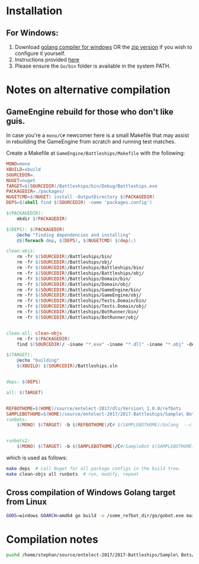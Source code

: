 * Installation
** For Windows:
1. Download [[https://storage.googleapis.com/golang/go1.8.1.windows-amd64.msi][golang compiler for windows]] OR the [[https://golang.org/dl/][zip version]] if you wish to configure it yourself.
2. Instructions provided [[https://golang.org/doc/install#windows][here]]
3. Please ensure the =Go/bin= folder is available in the system PATH.

* Notes on alternative compilation

** GameEngine rebuild for those who don't like guis.
In case you're a =mono/C#= newcomer here is a small Makefile that may assist in rebuilding the GameEngine from scratch and running test matches.

Create a Makefile at =GameEngine/Battleships/Makefile= with the following:

#+BEGIN_SRC makefile :tangle ../../GameEngine/Battleships/Makefile
  MONO=mono
  XBUILD=xbuild
  SOURCEDIR=.
  NUGET=nuget
  TARGET=$(SOURCEDIR)/Battleships/bin/Debug/Battleships.exe
  PACKAGEDIR=./packages/
  NUGETCMD=$(NUGET) install -OutputDirectory $(PACKAGEDIR)
  DEPS=$(shell find $(SOURCEDIR) -name 'packages.config')

  $(PACKAGEDIR):
	  mkdir $(PACKAGEDIR)

  $(DEPS): $(PACKAGEDIR)
	  @echo "finding dependencies and installing"
	  @$(foreach dep, $(DEPS), $(NUGETCMD) $(dep);)

  clean-objs:
	  rm -fr $(SOURCEDIR)/Battleships/bin/
	  rm -fr $(SOURCEDIR)/Battleships/obj/
	  rm -fr $(SOURCEDIR)/Battleships/Battleships/bin/
	  rm -fr $(SOURCEDIR)/Battleships/Battleships/obj/
	  rm -fr $(SOURCEDIR)/Battleships/Domain/bin/
	  rm -fr $(SOURCEDIR)/Battleships/Domain/obj/
	  rm -fr $(SOURCEDIR)/Battleships/GameEngine/bin/
	  rm -fr $(SOURCEDIR)/Battleships/GameEngine/obj/
	  rm -fr $(SOURCEDIR)/Battleships/Tests.Domain/bin/
	  rm -fr $(SOURCEDIR)/Battleships/Tests.Domain/obj/
	  rm -fr $(SOURCEDIR)/Battleships/BotRunner/bin/
	  rm -fr $(SOURCEDIR)/Battleships/BotRunner/obj/


  clean-all: clean-objs
	  rm -fr $(PACKAGEDIR)
	  find $(SOURCEDIR)/ -iname "*.exe" -iname "*.dll" -iname "*.obj" -delete

  $(TARGET):
	  @echo "building"
	  $(XBUILD) $(SOURCEDIR)/Battleships.sln


  deps: $(DEPS)

  all: $(TARGET)


  REFBOTHOME=$(HOME)/source/entelect-2017/dls/Version\ 1.0.0/refbots
  SAMPLEBOTHOME=$(HOME)/source/entelect-2017/2017-Battleships/Sample\ Bots
  runbots:
	  $(MONO) $(TARGET) -b $(REFBOTHOME)/C# $(SAMPLEBOTHOME)/Golang  --clog --pretty --debug # hello


  runbots2:
	  $(MONO) $(TARGET) -b $(SAMPLEBOTHOME)/C#/SampleBot $(SAMPLEBOTHOME)/Golang  --clog --pretty --debug # hello

#+END_SRC

which is used as follows:

#+BEGIN_SRC bash
  make deps  # call Nuget for all package configs in the build tree.
  make clean-objs all runbots  # run, modify, repeat
#+END_SRC

** Cross compilation of Windows Golang target from Linux

#+BEGIN_SRC bash
  GOOS=windows GOARCH=amd64 go build -o /some_refbot_dir/go/gobot.exe main.go
#+END_SRC


* Compilation notes 
  #+BEGIN_SRC bash
    pushd /home/stephan/source/entelect-2017/2017-Battleships/Sample\ Bots/Golang &&  go build -o main -a .  && popd
  #+END_SRC

